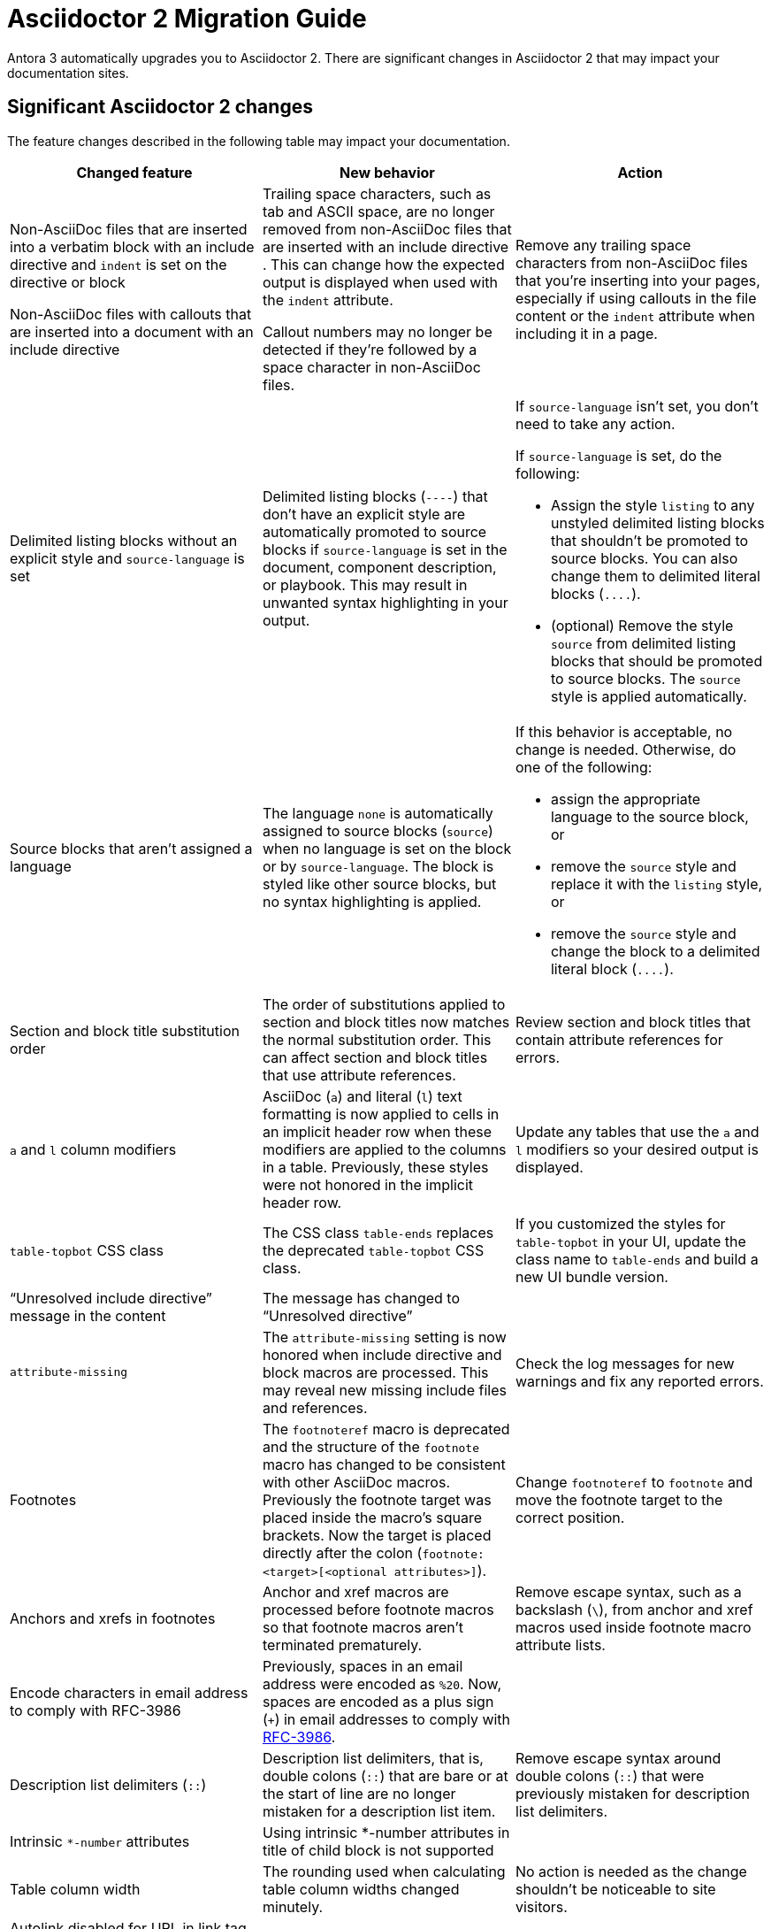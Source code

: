 = Asciidoctor 2 Migration Guide

Antora 3 automatically upgrades you to Asciidoctor 2.
There are significant changes in Asciidoctor 2 that may impact your documentation sites.

== Significant Asciidoctor 2 changes

The feature changes described in the following table may impact your documentation.

|===
|Changed feature |New behavior |Action

|Non-AsciiDoc files that are inserted into a verbatim block with an include directive and `indent` is set on the directive or block

Non-AsciiDoc files with callouts that are inserted into a document with an include directive
//(https://github.com/asciidoctor/asciidoctor/issues/3436)
|Trailing space characters, such as tab and ASCII space, are no longer removed from non-AsciiDoc files that are inserted with an include directive .
This can change how the expected output is displayed when used with the `indent` attribute.

Callout numbers may no longer be detected if they're followed by a space character in non-AsciiDoc files.
|Remove any trailing space characters from non-AsciiDoc files that you're inserting into your pages, especially if using callouts in the file content or the `indent` attribute when including it in a page.

|Delimited listing blocks without an explicit style and `source-language` is set
|Delimited listing blocks (`+----+`) that don't have an explicit style are automatically promoted to source blocks if `source-language` is set in the document, component description, or playbook.
This may result in unwanted syntax highlighting in your output.
//(https://github.com/asciidoctor/asciidoctor/issues/1117)
a|If `source-language` isn't set, you don't need to take any action.

If `source-language` is set, do the following:

* Assign the style `listing` to any unstyled delimited listing blocks that shouldn't be promoted to source blocks.
You can also change them to delimited literal blocks (`+....+`).
* (optional) Remove the style `source` from delimited listing blocks that should be promoted to source blocks.
The `source` style is applied automatically.
//See xref:asciidoc:source.adoc[] for examples.
//Update the docs in source.adoc to be compliant with Asciidoctor 2

|Source blocks that aren't assigned a language
|The language `none` is automatically assigned to source blocks (`source`) when no language is set on the block or by `source-language`.
//(https://github.com/asciidoctor/asciidoctor/issues/2106).
The block is styled like other source blocks, but no syntax highlighting is applied.
a|If this behavior is acceptable, no change is needed.
Otherwise, do one of the following:

* assign the appropriate language to the source block, or
* remove the `source` style and replace it with the `listing` style, or
* remove the `source` style and change the block to a delimited literal block (`+....+`).

|Section and block title substitution order
//(https://github.com/asciidoctor/asciidoctor/issues/1173)
|The order of substitutions applied to section and block titles now matches the normal substitution order.
This can affect section and block titles that use attribute references.
|Review section and block titles that contain attribute references for errors.

|`a` and `l` column modifiers
|AsciiDoc (`a`) and literal (`l`) text formatting is now applied to cells in an implicit header row when these modifiers are applied to the columns in a table.
//(https://github.com/asciidoctor/asciidoctor/issues/3760)
Previously, these styles were not honored in the implicit header row.
|Update any tables that use the `a` and `l` modifiers so your desired output is displayed.

|`table-topbot` CSS class
|The CSS class `table-ends` replaces the deprecated `table-topbot` CSS class.
//(https://github.com/asciidoctor/asciidoctor/issues/3797)
|If you customized the styles for `table-topbot` in your UI, update the class name to `table-ends` and build a new UI bundle version.

|"`Unresolved include directive`" message in the content
|The message has changed to "`Unresolved directive`"
//(https://github.com/asciidoctor/asciidoctor/issues/2868)
|

|`attribute-missing`
|The `attribute-missing` setting is now honored when include directive and block macros are processed.
This may reveal new missing include files and references.
//(https://github.com/asciidoctor/asciidoctor/issues/2855)
|Check the log messages for new warnings and fix any reported errors.

|Footnotes
|The `footnoteref` macro is deprecated and the structure of the `footnote` macro has changed to be consistent with other AsciiDoc macros.
Previously the footnote target was placed inside the macro's square brackets.
Now the target is placed directly after the colon (`+footnote:<target>[<optional attributes>]+`).
//(https://github.com/asciidoctor/asciidoctor/issues/2347)
|Change `footnoteref` to `footnote` and move the footnote target to the correct position.
//Add documentation about this feature

|Anchors and xrefs in footnotes
//(https://github.com/asciidoctor/asciidoctor/pull/3151)
|Anchor and xref macros are processed before footnote macros so that footnote macros aren't terminated prematurely.
|Remove escape syntax, such as a backslash (`+\+`), from anchor and xref macros used inside footnote macro attribute lists.

|Encode characters in email address to comply with RFC-3986
//(https://github.com/asciidoctor/asciidoctor/pull/3015)
|Previously, spaces in an email address were encoded as `%20`.
Now, spaces are encoded as a plus sign (`{plus}`) in email addresses to comply with https://developer.mozilla.org/en-US/docs/Web/JavaScript/Reference/Global_Objects/encodeURIComponent#Description[RFC-3986].
|

|Description list delimiters (`::`)
//(https://github.com/asciidoctor/asciidoctor/issues/2766)
|Description list delimiters, that is, double colons (`::`) that are bare or at the start of line are no longer mistaken for a description list item.
|Remove escape syntax around double colons (`::`) that were previously mistaken for description list delimiters.

|Intrinsic `*-number` attributes
|Using intrinsic *-number attributes in title of child block is not supported
|

|Table column width
|The rounding used when calculating table column widths changed minutely.
|No action is needed as the change shouldn't be noticeable to site visitors.

|Autolink disabled for URL in link tag
|
|
|===

== Semantic versioning for Asciidoctor 2

Starting with Asciidoctor 2.0, Asciidoctor switched to semantic versioning.
This allows Antora to use newer patch versions of Asciidoctor.js without making a new Antora release.

== New Asciidoctor 2 features

|===
|New feature |Description

|`table-frame` and `table-grid` document attributes
|Table frames and grids can be controlled using the `table-frame` and `table-grid` document attributes.
These attributes can be overridden on an individual table using the `frame` and `grid` block attributes.
//(https://github.com/asciidoctor/asciidoctor/issues/3059)

|Collapsible blocks
|Built-in support for collapsible blocks
//(https://github.com/asciidoctor/asciidoctor/issues/1699)

|===
